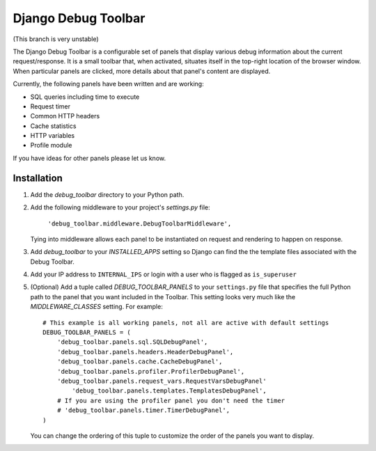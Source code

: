 ====================
Django Debug Toolbar
====================

(This branch is very unstable)

The Django Debug Toolbar is a configurable set of panels that display various
debug information about the current request/response.  It is a small toolbar
that, when activated, situates itself in the top-right location of the browser
window.  When particular panels are clicked, more details about that panel's
content are displayed.

Currently, the following panels have been written and are working:

- SQL queries including time to execute
- Request timer
- Common HTTP headers
- Cache statistics
- HTTP variables
- Profile module

If you have ideas for other panels please let us know.

Installation
============

#. Add the `debug_toolbar` directory to your Python path.

#. Add the following middleware to your project's `settings.py` file:

	``'debug_toolbar.middleware.DebugToolbarMiddleware',``

   Tying into middleware allows each panel to be instantiated on request and
   rendering to happen on response.

#. Add `debug_toolbar` to your `INSTALLED_APPS` setting so Django can find the
   the template files associated with the Debug Toolbar.

#. Add your IP address to ``INTERNAL_IPS`` or login with a user who is flagged as ``is_superuser``

#. (Optional) Add a tuple called `DEBUG_TOOLBAR_PANELS` to your ``settings.py`` file that
   specifies the full Python path to the panel that you want included in the 
   Toolbar.  This setting looks very much like the `MIDDLEWARE_CLASSES` setting.
   For example::

	# This example is all working panels, not all are active with default settings
	DEBUG_TOOLBAR_PANELS = (
	    'debug_toolbar.panels.sql.SQLDebugPanel',
	    'debug_toolbar.panels.headers.HeaderDebugPanel',
	    'debug_toolbar.panels.cache.CacheDebugPanel',
	    'debug_toolbar.panels.profiler.ProfilerDebugPanel',
	    'debug_toolbar.panels.request_vars.RequestVarsDebugPanel'
		'debug_toolbar.panels.templates.TemplatesDebugPanel',
	    # If you are using the profiler panel you don't need the timer
	    # 'debug_toolbar.panels.timer.TimerDebugPanel',
	)

   You can change the ordering of this tuple to customize the order of the
   panels you want to display.